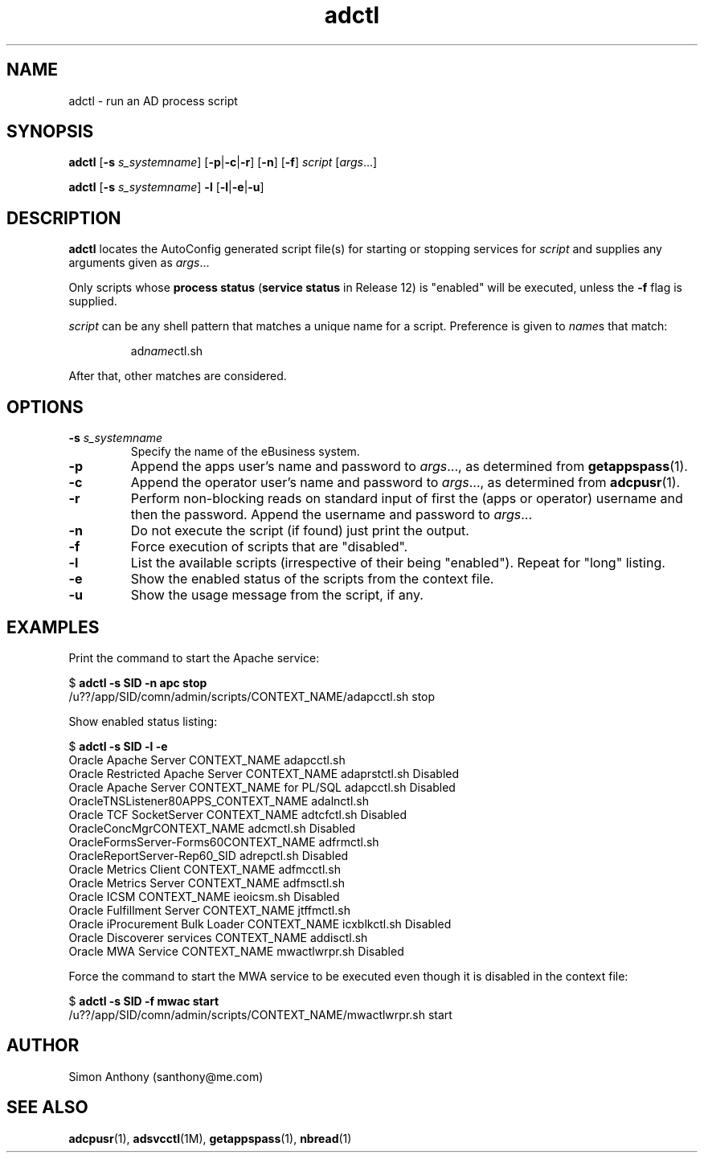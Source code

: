 .\" $Header$
.\" vim:ts=4:sw=4:syntax=nroff
.fp 1 R
.fp 2 I
.fp 3 B
.fp 4 BI
.fp 5 R
.fp 6 I
.fp 7 B
.nr X
.TH adctl 1 "05 Jun 2001" ""
.SH NAME
adctl \- run an AD process script
.SH SYNOPSIS
\f3adctl\f1
[\f3-s \f2s_systemname\f1] [\f3-p\f1|\f3-c\f1|\f3-r\f1] [\f3-n\f1] [\f3-f\f1] \f2script\f1 [\f2args\f1...]
.sp
\f3adctl\f1
[\f3-s \f2s_systemname\f1] \f3-l\f1 [\f3-l\f1|\f3-e\f1|\f3-u\f1]
.SH DESCRIPTION
.IX "adctl"
.P
\f3adctl\f1 locates the AutoConfig generated script file(s) for starting or
stopping services for \f2script\f1 and supplies any arguments given as
\f2args\f1...
.P
Only scripts whose \f3process status\f1 (\f3service status\f1 in Release 12) is "enabled"
will be executed, unless the \f3-f\f1 flag is supplied.
.P
\f2script\f1 can be any shell pattern that matches a unique name for a script.
Preference is given to \f2name\f1s that match:
.RS
.P
\f5ad\f2name\f1\f5ctl.sh\f1
.RE
.P
After that, other matches are considered.
.SH OPTIONS
.TP
\f3\-s \f2s_systemname\f1
Specify the name of the eBusiness system.
.TP
\f3\-p\f1
Append the \f5apps\f1 user's name and password to \f2args\f1..., as determined
from 
.BR getappspass (1).
.TP
\f3\-c\f1
Append the \f5operator\f1 user's name and password to \f2args\f1..., as determined
from 
.BR adcpusr (1).
.TP
\f3\-r\f1
Perform non-blocking reads on standard input of first the (apps or operator)
username and then the password. Append the username and password to
\f2args\f1...
.TP
\f3\-n\f1
Do not execute the script (if found) just print the output.
.TP
\f3\-f\f1
Force execution of scripts that are "disabled".
.TP
\f3\-l\f1
List the available scripts (irrespective of their being "enabled").
Repeat for "long" listing.
.TP
\f3\-e\f1
Show the enabled status of the scripts from the context file.
.TP
\f3\-u\f1
Show the usage message from the script, if any.
.SH EXAMPLES
.P
Print the command to start the Apache service:
.nf
.sp
\f5$ \f7adctl -s SID -n apc stop\f5
/u??/app/SID/comn/admin/scripts/CONTEXT_NAME/adapcctl.sh stop
.fi
.P
Show enabled status listing:
.nf
.sp
\f5$ \f7adctl -s SID -l -e\f5
  Oracle Apache Server CONTEXT_NAME              adapcctl.sh
  Oracle Restricted Apache Server CONTEXT_NAME   adaprstctl.sh  Disabled
  Oracle Apache Server CONTEXT_NAME for PL/SQL   adapcctl.sh    Disabled
  OracleTNSListener80APPS_CONTEXT_NAME           adalnctl.sh
  Oracle TCF SocketServer CONTEXT_NAME           adtcfctl.sh    Disabled
  OracleConcMgrCONTEXT_NAME                      adcmctl.sh     Disabled
  OracleFormsServer-Forms60CONTEXT_NAME          adfrmctl.sh
  OracleReportServer-Rep60_SID                   adrepctl.sh    Disabled
  Oracle Metrics Client CONTEXT_NAME             adfmcctl.sh
  Oracle Metrics Server CONTEXT_NAME             adfmsctl.sh
  Oracle ICSM CONTEXT_NAME                       ieoicsm.sh     Disabled
  Oracle Fulfillment Server CONTEXT_NAME         jtffmctl.sh
  Oracle iProcurement Bulk Loader CONTEXT_NAME   icxblkctl.sh   Disabled
  Oracle Discoverer services CONTEXT_NAME        addisctl.sh
  Oracle MWA Service CONTEXT_NAME                mwactlwrpr.sh  Disabled
.fi
.P
Force the command to start the MWA service to be executed even though it is
disabled in the context file:
.nf
.sp
\f5$ \f7adctl -s SID -f mwac start\f5
/u??/app/SID/comn/admin/scripts/CONTEXT_NAME/mwactlwrpr.sh start
.fi
.SH AUTHOR
Simon Anthony (santhony@me.com)
.SH SEE ALSO
.BR adcpusr (1),
.BR adsvcctl (1M),
.BR getappspass (1),
.BR nbread (1)
